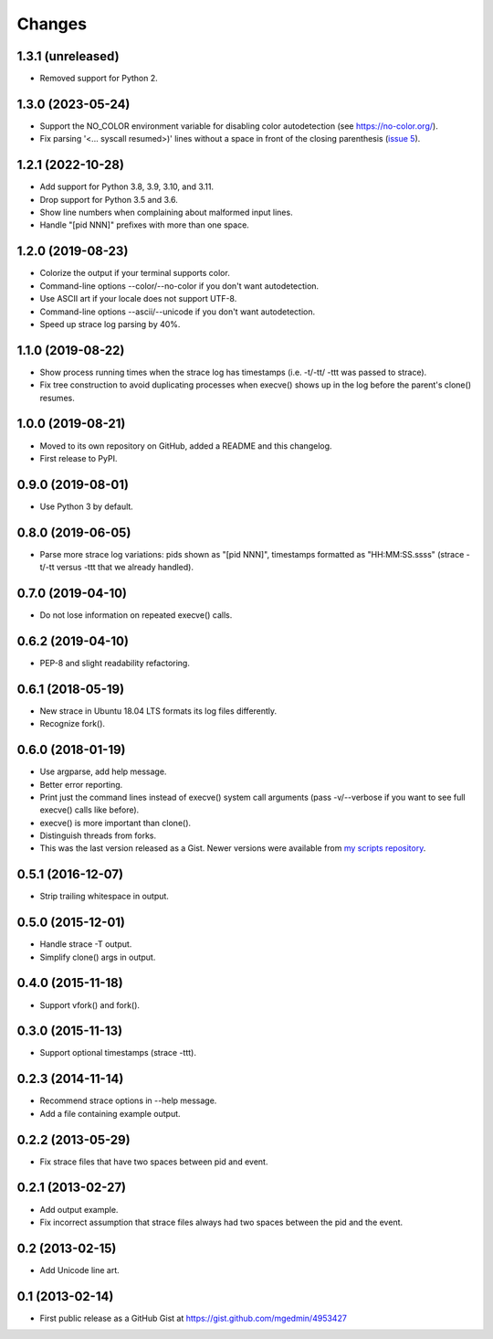 Changes
=======


1.3.1 (unreleased)
------------------

* Removed support for Python 2.


1.3.0 (2023-05-24)
------------------

* Support the NO_COLOR environment variable for disabling color autodetection
  (see https://no-color.org/).
* Fix parsing '<... syscall resumed>)' lines without a space in front of
  the closing parenthesis (`issue 5
  <https://github.com/mgedmin/strace-process-tree/issues/5>`_).


1.2.1 (2022-10-28)
------------------

* Add support for Python 3.8, 3.9, 3.10, and 3.11.
* Drop support for Python 3.5 and 3.6.
* Show line numbers when complaining about malformed input lines.
* Handle "[pid  NNN]" prefixes with more than one space.


1.2.0 (2019-08-23)
------------------

* Colorize the output if your terminal supports color.
* Command-line options --color/--no-color if you don't want autodetection.
* Use ASCII art if your locale does not support UTF-8.
* Command-line options --ascii/--unicode if you don't want autodetection.
* Speed up strace log parsing by 40%.


1.1.0 (2019-08-22)
------------------

* Show process running times when the strace log has timestamps
  (i.e. -t/-tt/ -ttt was passed to strace).
* Fix tree construction to avoid duplicating processes when execve()
  shows up in the log before the parent's clone() resumes.


1.0.0 (2019-08-21)
------------------

* Moved to its own repository on GitHub, added a README and this changelog.
* First release to PyPI.


0.9.0 (2019-08-01)
------------------

* Use Python 3 by default.


0.8.0 (2019-06-05)
------------------

* Parse more strace log variations: pids shown as "[pid NNN]", timestamps
  formatted as "HH:MM:SS.ssss" (strace -t/-tt versus -ttt that we already
  handled).


0.7.0 (2019-04-10)
------------------

* Do not lose information on repeated execve() calls.


0.6.2 (2019-04-10)
------------------

* PEP-8 and slight readability refactoring.


0.6.1 (2018-05-19)
------------------

* New strace in Ubuntu 18.04 LTS formats its log files differently.
* Recognize fork().


0.6.0 (2018-01-19)
------------------

* Use argparse, add help message.
* Better error reporting.
* Print just the command lines instead of execve() system call arguments
  (pass -v/--verbose if you want to see full execve() calls like before).
* execve() is more important than clone().
* Distinguish threads from forks.
* This was the last version released as a Gist.  Newer versions were available
  from `my scripts repository
  <https://github.com/mgedmin/scripts/blob/master/strace-process-tree>`__.


0.5.1 (2016-12-07)
------------------

* Strip trailing whitespace in output.


0.5.0 (2015-12-01)
------------------

* Handle strace -T output.
* Simplify clone() args in output.


0.4.0 (2015-11-18)
------------------

* Support vfork() and fork().


0.3.0 (2015-11-13)
------------------

* Support optional timestamps (strace -ttt).


0.2.3 (2014-11-14)
------------------

* Recommend strace options in --help message.
* Add a file containing example output.


0.2.2 (2013-05-29)
------------------

* Fix strace files that have two spaces between pid and event.


0.2.1 (2013-02-27)
------------------

* Add output example.
* Fix incorrect assumption that strace files always had two spaces between the
  pid and the event.


0.2 (2013-02-15)
----------------

* Add Unicode line art.


0.1 (2013-02-14)
----------------

* First public release as a GitHub Gist at
  https://gist.github.com/mgedmin/4953427
